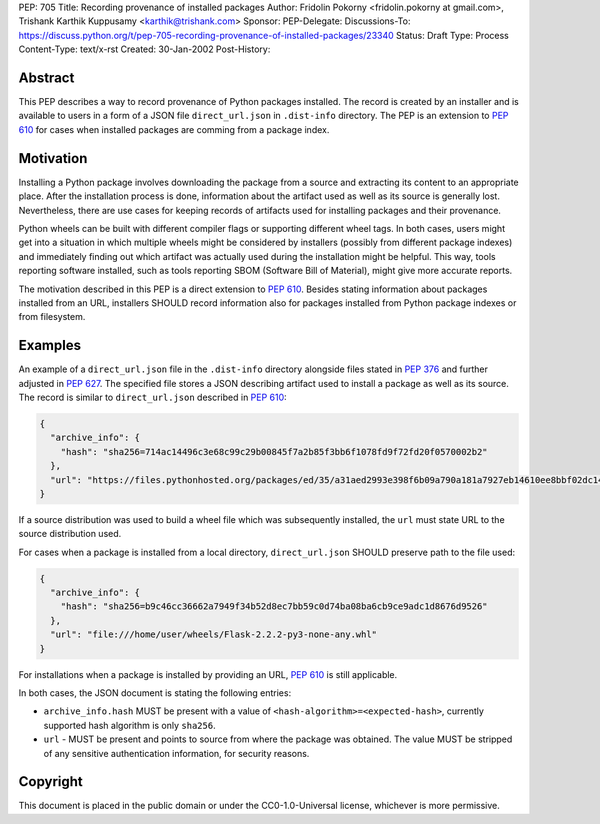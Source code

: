 PEP: 705
Title: Recording provenance of installed packages
Author: Fridolin Pokorny <fridolin.pokorny at gmail.com>, Trishank Karthik Kuppusamy <karthik@trishank.com>
Sponsor:
PEP-Delegate:
Discussions-To: https://discuss.python.org/t/pep-705-recording-provenance-of-installed-packages/23340
Status: Draft
Type: Process
Content-Type: text/x-rst
Created: 30-Jan-2002
Post-History:


Abstract
========

This PEP describes a way to record provenance of Python packages installed.
The record is created by an installer and is available to users in a form of a
JSON file ``direct_url.json`` in ``.dist-info`` directory. The PEP is an
extension to :pep:`610` for cases when installed packages are comming from a
package index.


Motivation
==========

Installing a Python package involves downloading the package from a source and
extracting its content to an appropriate place. After the installation process
is done, information about the artifact used as well as its source is generally
lost. Nevertheless, there are use cases for keeping records of artifacts used
for installing packages and their provenance.

Python wheels can be built with different compiler flags or supporting
different wheel tags.  In both cases, users might get into a situation in which
multiple wheels might be considered by installers (possibly from different
package indexes) and immediately finding out which artifact was actually used
during the installation might be helpful. This way, tools reporting software
installed, such as tools reporting SBOM (Software Bill of Material), might give
more accurate reports.

The motivation described in this PEP is a direct extension to :pep:`610`.
Besides stating information about packages installed from an URL, installers
SHOULD record information also for packages installed from Python package
indexes or from filesystem.


Examples
========

An example of a ``direct_url.json`` file in the ``.dist-info`` directory
alongside files stated in :pep:`376` and further adjusted in :pep:`627`. The
specified file stores a JSON describing artifact used to install a package as
well as its source.  The record is similar to ``direct_url.json`` described in
:pep:`610`:

.. code::

  {
    "archive_info": {
      "hash": "sha256=714ac14496c3e68c99c29b00845f7a2b85f3bb6f1078fd9f72fd20f0570002b2"
    },
    "url": "https://files.pythonhosted.org/packages/ed/35/a31aed2993e398f6b09a790a181a7927eb14610ee8bbf02dc14d31677f1c/packaging-23.0-py3-none-any.whl"
  }

If a source distribution was used to build a wheel file which was subsequently
installed, the ``url`` must state URL to the source distribution used.

For cases when a package is installed from a local directory,
``direct_url.json`` SHOULD preserve path to the file used:

.. code::

  {
    "archive_info": {
      "hash": "sha256=b9c46cc36662a7949f34b52d8ec7bb59c0d74ba08ba6cb9ce9adc1d8676d9526"
    },
    "url": "file:///home/user/wheels/Flask-2.2.2-py3-none-any.whl"
  }

For installations when a package is installed by providing an URL, :pep:`610` is
still applicable.

In both cases, the JSON document is stating the following entries:

* ``archive_info.hash`` MUST be present with a value of ``<hash-algorithm>=<expected-hash>``,
  currently supported hash algorithm is only ``sha256``.

* ``url`` - MUST be present and points to source from where the package was obtained.
  The value MUST be stripped of any sensitive authentication information, for security
  reasons.

Copyright
=========

This document is placed in the public domain or under the
CC0-1.0-Universal license, whichever is more permissive.
